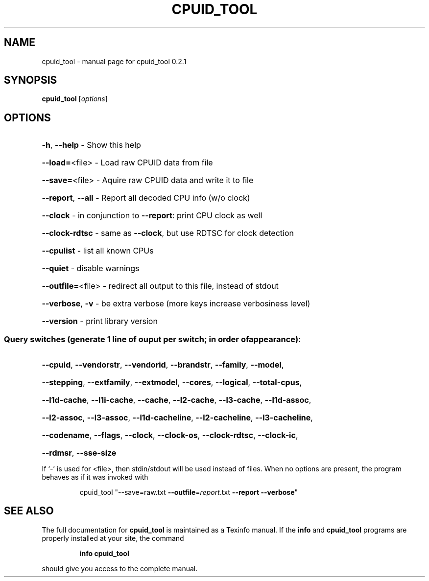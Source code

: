 .\" DO NOT MODIFY THIS FILE!  It was generated by help2man 1.46.4.
.TH CPUID_TOOL "1" "April 2015" "cpuid_tool 0.2.1" "User Commands"
.SH NAME
cpuid_tool \- manual page for cpuid_tool 0.2.1
.SH SYNOPSIS
.B cpuid_tool
[\fI\,options\/\fR]
.SH OPTIONS
.HP
\fB\-h\fR, \fB\-\-help\fR       \- Show this help
.HP
\fB\-\-load=\fR<file>    \- Load raw CPUID data from file
.HP
\fB\-\-save=\fR<file>    \- Aquire raw CPUID data and write it to file
.HP
\fB\-\-report\fR, \fB\-\-all\fR  \- Report all decoded CPU info (w/o clock)
.HP
\fB\-\-clock\fR          \- in conjunction to \fB\-\-report\fR: print CPU clock as well
.HP
\fB\-\-clock\-rdtsc\fR    \- same as \fB\-\-clock\fR, but use RDTSC for clock detection
.HP
\fB\-\-cpulist\fR        \- list all known CPUs
.HP
\fB\-\-quiet\fR          \- disable warnings
.HP
\fB\-\-outfile=\fR<file> \- redirect all output to this file, instead of stdout
.HP
\fB\-\-verbose\fR, \fB\-v\fR    \- be extra verbose (more keys increase verbosiness level)
.HP
\fB\-\-version\fR        \- print library version
.SS "Query switches (generate 1 line of ouput per switch; in order of appearance):"
.HP
\fB\-\-cpuid\fR, \fB\-\-vendorstr\fR, \fB\-\-vendorid\fR, \fB\-\-brandstr\fR, \fB\-\-family\fR, \fB\-\-model\fR,
.HP
\fB\-\-stepping\fR, \fB\-\-extfamily\fR, \fB\-\-extmodel\fR, \fB\-\-cores\fR, \fB\-\-logical\fR, \fB\-\-total\-cpus\fR,
.HP
\fB\-\-l1d\-cache\fR, \fB\-\-l1i\-cache\fR, \fB\-\-cache\fR, \fB\-\-l2\-cache\fR, \fB\-\-l3\-cache\fR, \fB\-\-l1d\-assoc\fR,
.HP
\fB\-\-l2\-assoc\fR, \fB\-\-l3\-assoc\fR, \fB\-\-l1d\-cacheline\fR, \fB\-\-l2\-cacheline\fR, \fB\-\-l3\-cacheline\fR,
.HP
\fB\-\-codename\fR, \fB\-\-flags\fR, \fB\-\-clock\fR, \fB\-\-clock\-os\fR, \fB\-\-clock\-rdtsc\fR, \fB\-\-clock\-ic\fR,
.HP
\fB\-\-rdmsr\fR, \fB\-\-sse\-size\fR
.PP
If `\-' is used for <file>, then stdin/stdout will be used instead of files.
When no options are present, the program behaves as if it was invoked with
.IP
cpuid_tool "\-\-save=raw.txt \fB\-\-outfile\fR=\fI\,report\/\fR.txt \fB\-\-report\fR \fB\-\-verbose\fR"
.SH "SEE ALSO"
The full documentation for
.B cpuid_tool
is maintained as a Texinfo manual.  If the
.B info
and
.B cpuid_tool
programs are properly installed at your site, the command
.IP
.B info cpuid_tool
.PP
should give you access to the complete manual.
